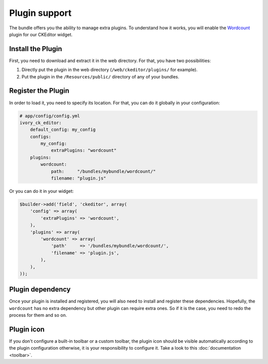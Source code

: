 Plugin support
==============

The bundle offers you the ability to manage extra plugins. To understand how it
works, you will enable the `Wordcount`_ plugin for our CKEditor widget.

Install the Plugin
------------------

First, you need to download and extract it in the web directory. For that, you
have two possibilities:

#. Directly put the plugin in the web directory (``/web/ckeditor/plugins/`` for
   example).
#. Put the plugin in the ``/Resources/public/`` directory of any of your bundles.

Register the Plugin
-------------------

In order to load it, you need to specify its location. For that, you can do it
globally in your configuration:

.. code-block:: yaml

    # app/config/config.yml
    ivory_ck_editor:
        default_config: my_config
        configs:
            my_config:
                extraPlugins: "wordcount"
        plugins:
            wordcount:
                path:     "/bundles/mybundle/wordcount/"
                filename: "plugin.js"

Or you can do it in your widget:

.. code-block:: php

    $builder->add('field', 'ckeditor', array(
        'config' => array(
            'extraPlugins' => 'wordcount',
        ),
        'plugins' => array(
            'wordcount' => array(
                'path'     => '/bundles/mybundle/wordcount/',
                'filename' => 'plugin.js',
            ),
        ),
    ));

Plugin dependency
-----------------

Once your plugin is installed and registered, you will also need to install and
register these dependencies. Hopefully, the ``wordcount`` has no extra dependency
but other plugin can require extra ones. So if it is the case, you need to redo
the process for them and so on.

Plugin icon
-----------

If you don't configure a built-in toolbar or a custom toolbar, the plugin icon
should be visible automatically according to the plugin configuration otherwise,
it is your responsibility to configure it. Take a look to this
:doc:`documentation <toolbar>`.

.. _`Wordcount`: http://ckeditor.com/addon/wordcount
